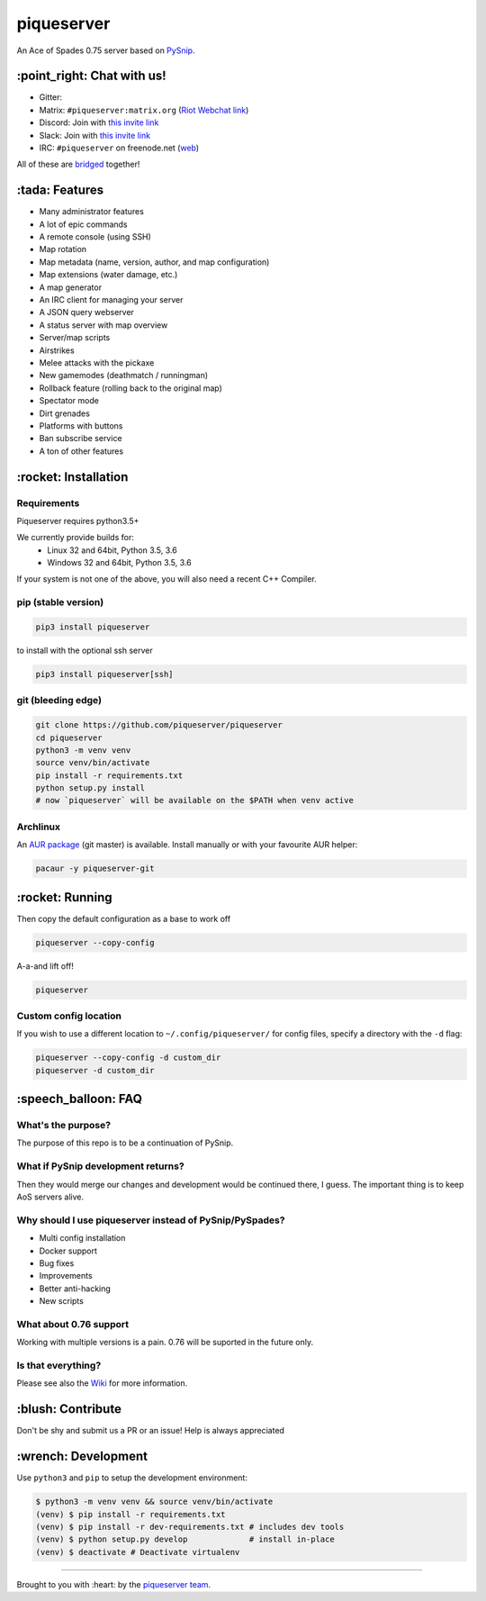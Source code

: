 piqueserver |Build Status| |Build status| |Coverage Status|
===========================================================

An Ace of Spades 0.75 server based on
`PySnip <https://github.com/NateShoffner/PySnip>`__.

\:point_right: Chat with us!
----------------------------

-  Gitter: |Join the chat at https://gitter.im/piqueserver/piqueserver|
-  Matrix: ``#piqueserver:matrix.org`` (`Riot Webchat
   link <https://riot.im/app/#/room/#piqueserver:matrix.org>`__)
-  Discord: Join with `this invite link <https://discord.gg/w6Te7xC>`__
-  Slack: Join with `this invite link <https://join.slack.com/t/piqueserver/shared_invite/enQtMjg5MDI3MTkwNTgxLTNhMDkyNDRkNzhiNmQyYjRkOTdjNGNkYzNhNTQ4NzZkY2JhZjQxYzIyMTQ0Y2JlYTI2ZGFjMTFmNjAwZTM2OGU>`__
-  IRC: ``#piqueserver`` on freenode.net
   (`web <http://webchat.freenode.net/?channels=%23piqueserver>`__)

All of these are `bridged <https://matrix.org/docs/guides/faq.html#what-is-matrix>`__ together!

\:tada: Features
----------------

-  Many administrator features
-  A lot of epic commands
-  A remote console (using SSH)
-  Map rotation
-  Map metadata (name, version, author, and map configuration)
-  Map extensions (water damage, etc.)
-  A map generator
-  An IRC client for managing your server
-  A JSON query webserver
-  A status server with map overview
-  Server/map scripts
-  Airstrikes
-  Melee attacks with the pickaxe
-  New gamemodes (deathmatch / runningman)
-  Rollback feature (rolling back to the original map)
-  Spectator mode
-  Dirt grenades
-  Platforms with buttons
-  Ban subscribe service
-  A ton of other features

\:rocket: Installation
----------------------

Requirements
~~~~~~~~~~~~

Piqueserver requires python3.5+

We currently provide builds for:
 - Linux 32 and 64bit, Python 3.5, 3.6
 - Windows 32 and 64bit, Python 3.5, 3.6
 
If your system is not one of the above, you will also need a recent C++ Compiler.

pip (stable version)
~~~~~~~~~~~~~~~~~~~~

.. code:: bash

    pip3 install piqueserver

to install with the optional ssh server

.. code:: bash

    pip3 install piqueserver[ssh]

git (bleeding edge)
~~~~~~~~~~~~~~~~~~~

.. code:: bash

    git clone https://github.com/piqueserver/piqueserver
    cd piqueserver
    python3 -m venv venv
    source venv/bin/activate
    pip install -r requirements.txt
    python setup.py install
    # now `piqueserver` will be available on the $PATH when venv active

Archlinux
~~~~~~~~~

An `AUR package <https://aur.archlinux.org/packages/piqueserver-git/>`__
(git master) is available. Install manually or with your favourite AUR
helper:

.. code:: bash

    pacaur -y piqueserver-git

\:rocket: Running
-----------------

Then copy the default configuration as a base to work off

.. code:: bash

    piqueserver --copy-config

A-a-and lift off!

.. code:: bash

    piqueserver

Custom config location
~~~~~~~~~~~~~~~~~~~~~~

If you wish to use a different location to ``~/.config/piqueserver/``
for config files, specify a directory with the ``-d`` flag:

.. code:: bash

    piqueserver --copy-config -d custom_dir
    piqueserver -d custom_dir

\:speech_balloon: FAQ
---------------------

What's the purpose?
~~~~~~~~~~~~~~~~~~~

The purpose of this repo is to be a continuation of PySnip.

What if PySnip development returns?
~~~~~~~~~~~~~~~~~~~~~~~~~~~~~~~~~~~

Then they would merge our changes and development would be continued
there, I guess. The important thing is to keep AoS servers alive.

Why should I use piqueserver instead of PySnip/PySpades?
~~~~~~~~~~~~~~~~~~~~~~~~~~~~~~~~~~~~~~~~~~~~~~~~~~~~~~~~

-  Multi config installation
-  Docker support
-  Bug fixes
-  Improvements
-  Better anti-hacking
-  New scripts

What about 0.76 support
~~~~~~~~~~~~~~~~~~~~~~~

Working with multiple versions is a pain. 0.76 will be suported in the
future only.

Is that everything?
~~~~~~~~~~~~~~~~~~~

Please see also the
`Wiki <https://github.com/piqueserver/piqueserver/wiki>`__ for more
information.

\:blush: Contribute
-------------------

Don't be shy and submit us a PR or an issue! Help is always appreciated

\:wrench: Development
---------------------

Use ``python3`` and ``pip`` to setup the development environment:

.. code:: bash

    $ python3 -m venv venv && source venv/bin/activate
    (venv) $ pip install -r requirements.txt
    (venv) $ pip install -r dev-requirements.txt # includes dev tools
    (venv) $ python setup.py develop             # install in-place
    (venv) $ deactivate # Deactivate virtualenv

--------------

Brought to you with :heart: by the `piqueserver
team <https://github.com/orgs/piqueserver/people>`__.

.. |Build Status| image:: https://travis-ci.org/piqueserver/piqueserver.svg?branch=master
   :target: https://travis-ci.org/piqueserver/piqueserver
.. |Build status| image:: https://ci.appveyor.com/api/projects/status/3mayprg9le4lejmm/branch/master?svg=true
   :target: https://ci.appveyor.com/project/piqueserver/piqueserver/branch/master
.. |Coverage Status| image:: https://coveralls.io/repos/github/piqueserver/piqueserver/badge.svg?branch=master
   :target: https://coveralls.io/github/piqueserver/piqueserver?branch=master
.. |Join the chat at https://gitter.im/piqueserver/piqueserver| image:: https://badges.gitter.im/piqueserver/piqueserver.svg
   :target: https://gitter.im/piqueserver/piqueserver?utm_source=badge&utm_medium=badge&utm_campaign=pr-badge&utm_content=badge
